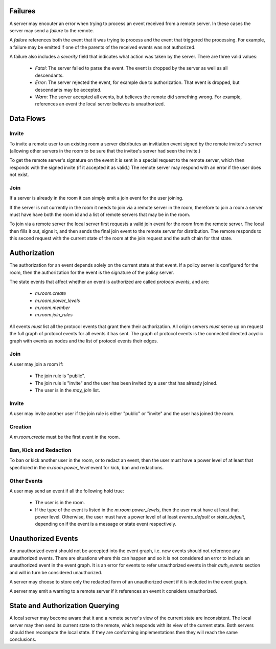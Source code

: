 Failures
--------

A server may encouter an error when trying to process an event received from a
remote server. In these cases the server may send a `failure` to the remote.

A `failure` references both the event that it was trying to process and the
event that triggered the processing. For example, a failure may be emitted if
one of the parents of the received events was not authorized.

A failure also includes a `severity` field that indicates what action was taken
by the server. There are three valid values:

  * `Fatal`: The server failed to parse the event. The event is dropped by the
    server as well as all descendants.
  * `Error`: The server rejected the event, for example due to authorization.
    That event is dropped, but descendants may be accepted.
  * `Warn`: The server accepted all events, but believes the remote did
    something wrong. For example, references an event the local server believes
    is unauthorized.


Data Flows
----------

Invite
++++++

To invite a remote user to an existing room a server distributes an invitiation
event signed by the remote invitee's server (allowing other servers in the room
to be sure that the invitee's server had seen the invite.)

To get the remote server's signature on the event it is sent in a special
request to the remote server, which then responds with the signed invite (if it
accepted it as valid.) The remote server may respond with an error if the user
does not exist.

Join
++++

If a server is already in the room it can simply emit a join event for the user
joining.

If the server is not currently in the room it needs to join via a remote server
in the room, therefore to join a room a server must have have both the room id
and a list of remote servers that may be in the room.

To join via a remote server the local server first requests a valid join event
for the room from the remote server. The local then fills it out, signs it, and
then sends the final join event to the remote server for distribution. The
remore responds to this second request with the current state of the room at
the join request and the auth chain for that state.


Authorization
-------------

The authorization for an event depends solely on the current state at that
event. If a policy server is configured for the room, then the authorization
for the event is the signature of the policy server.

The state events that affect whether an event is authorized are called
`protocol events`, and are:

  * `m.room.create`
  * `m.room.power_levels`
  * `m.room.member`
  * `m.room.join_rules`

All events *must* list all the protocol events that grant them their
authorization. All origin servers *must* serve up on request the full graph of
protocol events for all events it has sent. The graph of protocol events is the
connected directed acyclic graph with events as nodes and the list of protocol
events their edges.


Join
++++

A user may join a room if:

  * The join rule is "public".
  * The join rule is "invite" and the user has been invited by a user that has
    already joined.
  * The user is in the `may_join` list.


Invite
++++++

A user may invite another user if the join rule is either "public" or "invite"
and the user has joined the room.


Creation
++++++++

A `m.room.create` must be the first event in the room.


Ban, Kick and Redaction
+++++++++++++++++++++++

To ban or kick another user in the room, or to redact an event, then the user
must have a power level of at least that specificied in the
`m.room.power_level` event for kick, ban and redactions.


Other Events
++++++++++++

A user may send an event if all the following hold true:

  * The user is in the room.
  * If the type of the event is listed in the `m.room.power_levels`, then the
    user must have at least that power level. Otherwise, the user must have a
    power level of at least `events_default` or `state_default`, depending on
    if the event is a message or state event respectively.


Unauthorized Events
-------------------

An unauthorized event should not be accepted into the event graph, i.e. new
events should not reference any unauthorized events. There are situations where
this can happen and so it is not considered an error to include an unauthorized
event in the event graph. It is an error for events to refer unauthorized
events in their `auth_events` section and will in turn be considered
unauthorized.

A server may choose to store only the redacted form of an unauthorized event if
it is included in the event graph.

A server may emit a warning to a remote server if it references an event it
considers unauthorized.


State and Authorization Querying
--------------------------------

A local server may become aware that it and a remote server's view of the
current state are inconsistent. The local server may then send its current
state to the remote, which responds with its view of the current state. Both
servers should then recompute the local state. If they are conforming
implementations then they will reach the same conclusions.

